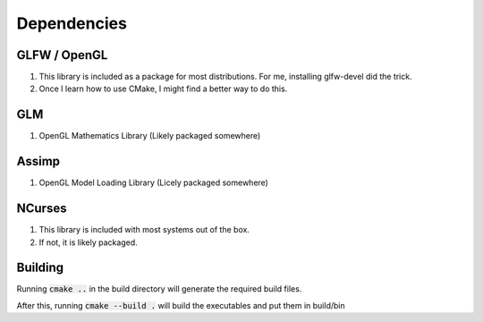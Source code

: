 ============
Dependencies
============

GLFW / OpenGL
=============

1. This library is included as a package for most distributions.
   For me, installing glfw-devel did the trick.
2. Once I learn how to use CMake, I might find a better way to do this.

GLM
===

1. OpenGL Mathematics Library (Likely packaged somewhere)

Assimp
======

1. OpenGL Model Loading Library (Licely packaged somewhere)

NCurses
=======

1. This library is included with most systems out of the box.
2. If not, it is likely packaged.

Building
========

Running :code:`cmake ..` in the build directory will generate the required
build files.

After this, running :code:`cmake --build .` will build the executables and put
them in build/bin
